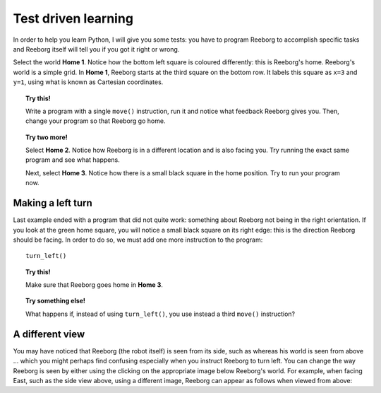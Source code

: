 Test driven learning
====================

In order to help you learn Python, I will give you some tests: you
have to program Reeborg to accomplish specific tasks and Reeborg itself
will tell you if you got it right or wrong.

Select the world **Home 1**. Notice how the bottom left square is coloured
differently: this is Reeborg's home. Reeborg's world is a simple grid.
In **Home 1**, Reeborg starts at the third square on the bottom row. It
labels this square as ``x=3`` and ``y=1``, using what is known as
Cartesian coordinates.

.. topic:: Try this!

    Write a program with a single ``move()`` instruction, run it and notice
    what feedback Reeborg gives you.  Then, change your program so that
    Reeborg go home.

.. topic:: Try two more!

    Select **Home 2**. Notice how Reeborg is in a different location and is also
    facing you. Try running the exact same program and see what happens.

    Next, select **Home 3**. Notice how there is a small black square in the
    home position. Try to run your program now.


Making a left turn
------------------

Last example ended with a program that did not quite work: something
about Reeborg not being in the right orientation. If you look at the
green home square, you will notice a small black square on its right
edge: this is the direction Reeborg should be facing. In order to do so,
we must add one more instruction to the program::

    turn_left()

.. topic:: Try this!

    Make sure that Reeborg goes home in **Home 3**.

.. topic:: Try something else!

    What happens if, instead of using ``turn_left()``, you use instead a
    third ``move()`` instruction?

A different view
----------------

.. |image0| image:: ../../src/images/robot_e.png
.. |image1| image:: ../../src/images/rover_e.png

You may have noticed that Reeborg (the robot itself) is seen from its
side, such as |image0| whereas his world is seen from above ... which
you might perhaps find confusing especially when you instruct Reeborg to
turn left. You can change the way Reeborg is seen by either using the
clicking on the appropriate image below Reeborg's world.
For example, when facing East, such as the side view above, using a different
image, Reeborg can appear as follows when viewed from above: |image1|
